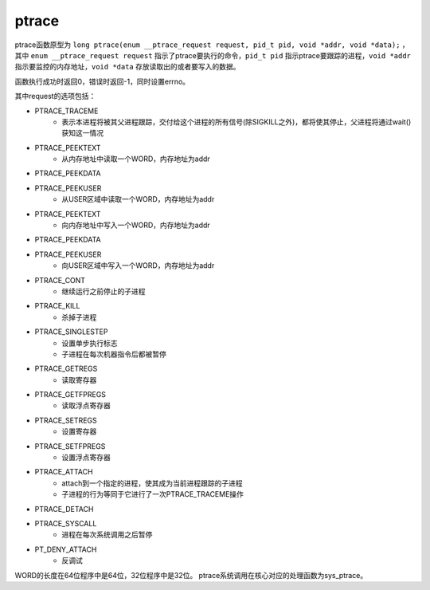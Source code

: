 ptrace
========================================
ptrace函数原型为 ``long ptrace(enum __ptrace_request request, pid_t pid, void *addr, void *data);`` ，其中 ``enum __ptrace_request request`` 指示了ptrace要执行的命令，``pid_t pid`` 指示ptrace要跟踪的进程，``void *addr`` 指示要监控的内存地址，``void *data`` 存放读取出的或者要写入的数据。

函数执行成功时返回0，错误时返回-1，同时设置errno。

其中request的选项包括：

- PTRACE_TRACEME
    - 表示本进程将被其父进程跟踪，交付给这个进程的所有信号(除SIGKILL之外)，都将使其停止，父进程将通过wait()获知这一情况
- PTRACE_PEEKTEXT
    - 从内存地址中读取一个WORD，内存地址为addr
- PTRACE_PEEKDATA
- PTRACE_PEEKUSER
    - 从USER区域中读取一个WORD，内存地址为addr
- PTRACE_PEEKTEXT
    - 向内存地址中写入一个WORD，内存地址为addr
- PTRACE_PEEKDATA
- PTRACE_PEEKUSER
    - 向USER区域中写入一个WORD，内存地址为addr
- PTRACE_CONT
    - 继续运行之前停止的子进程
- PTRACE_KILL
    - 杀掉子进程
- PTRACE_SINGLESTEP
    - 设置单步执行标志
    - 子进程在每次机器指令后都被暂停
- PTRACE_GETREGS
    - 读取寄存器
- PTRACE_GETFPREGS
    - 读取浮点寄存器
- PTRACE_SETREGS
    - 设置寄存器
- PTRACE_SETFPREGS
    - 设置浮点寄存器
- PTRACE_ATTACH
    - attach到一个指定的进程，使其成为当前进程跟踪的子进程
    - 子进程的行为等同于它进行了一次PTRACE_TRACEME操作
- PTRACE_DETACH
- PTRACE_SYSCALL
    - 进程在每次系统调用之后暂停
- PT_DENY_ATTACH
    - 反调试

WORD的长度在64位程序中是64位，32位程序中是32位。
ptrace系统调用在核心对应的处理函数为sys_ptrace。
